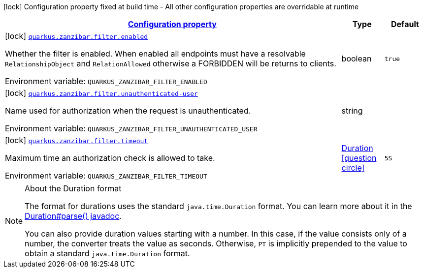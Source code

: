 
:summaryTableId: quarkus-zanzibar
[.configuration-legend]
icon:lock[title=Fixed at build time] Configuration property fixed at build time - All other configuration properties are overridable at runtime
[.configuration-reference.searchable, cols="80,.^10,.^10"]
|===

h|[[quarkus-zanzibar_configuration]]link:#quarkus-zanzibar_configuration[Configuration property]

h|Type
h|Default

a|icon:lock[title=Fixed at build time] [[quarkus-zanzibar_quarkus.zanzibar.filter.enabled]]`link:#quarkus-zanzibar_quarkus.zanzibar.filter.enabled[quarkus.zanzibar.filter.enabled]`

[.description]
--
Whether the filter is enabled. 
 When enabled all endpoints must have a resolvable `RelationshipObject` and `RelationAllowed` otherwise a FORBIDDEN will be returns to clients.

Environment variable: `+++QUARKUS_ZANZIBAR_FILTER_ENABLED+++`
--|boolean 
|`true`


a|icon:lock[title=Fixed at build time] [[quarkus-zanzibar_quarkus.zanzibar.filter.unauthenticated-user]]`link:#quarkus-zanzibar_quarkus.zanzibar.filter.unauthenticated-user[quarkus.zanzibar.filter.unauthenticated-user]`

[.description]
--
Name used for authorization when the request is unauthenticated.

Environment variable: `+++QUARKUS_ZANZIBAR_FILTER_UNAUTHENTICATED_USER+++`
--|string 
|


a|icon:lock[title=Fixed at build time] [[quarkus-zanzibar_quarkus.zanzibar.filter.timeout]]`link:#quarkus-zanzibar_quarkus.zanzibar.filter.timeout[quarkus.zanzibar.filter.timeout]`

[.description]
--
Maximum time an authorization check is allowed to take.

Environment variable: `+++QUARKUS_ZANZIBAR_FILTER_TIMEOUT+++`
--|link:https://docs.oracle.com/javase/8/docs/api/java/time/Duration.html[Duration]
  link:#duration-note-anchor-{summaryTableId}[icon:question-circle[], title=More information about the Duration format]
|`5S`

|===
ifndef::no-duration-note[]
[NOTE]
[id='duration-note-anchor-{summaryTableId}']
.About the Duration format
====
The format for durations uses the standard `java.time.Duration` format.
You can learn more about it in the link:https://docs.oracle.com/javase/8/docs/api/java/time/Duration.html#parse-java.lang.CharSequence-[Duration#parse() javadoc].

You can also provide duration values starting with a number.
In this case, if the value consists only of a number, the converter treats the value as seconds.
Otherwise, `PT` is implicitly prepended to the value to obtain a standard `java.time.Duration` format.
====
endif::no-duration-note[]
